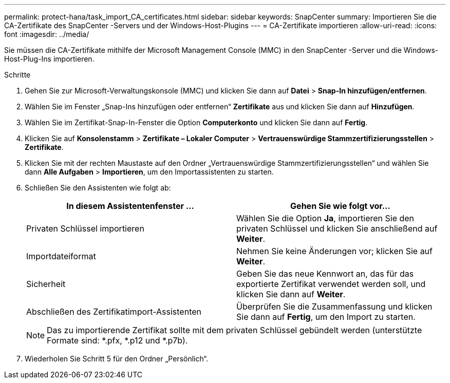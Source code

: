 ---
permalink: protect-hana/task_import_CA_certificates.html 
sidebar: sidebar 
keywords: SnapCenter 
summary: Importieren Sie die CA-Zertifikate des SnapCenter -Servers und der Windows-Host-Plugins 
---
= CA-Zertifikate importieren
:allow-uri-read: 
:icons: font
:imagesdir: ../media/


[role="lead"]
Sie müssen die CA-Zertifikate mithilfe der Microsoft Management Console (MMC) in den SnapCenter -Server und die Windows-Host-Plug-Ins importieren.

.Schritte
. Gehen Sie zur Microsoft-Verwaltungskonsole (MMC) und klicken Sie dann auf *Datei* > *Snap-In hinzufügen/entfernen*.
. Wählen Sie im Fenster „Snap-Ins hinzufügen oder entfernen“ *Zertifikate* aus und klicken Sie dann auf *Hinzufügen*.
. Wählen Sie im Zertifikat-Snap-In-Fenster die Option *Computerkonto* und klicken Sie dann auf *Fertig*.
. Klicken Sie auf *Konsolenstamm* > *Zertifikate – Lokaler Computer* > *Vertrauenswürdige Stammzertifizierungsstellen* > *Zertifikate*.
. Klicken Sie mit der rechten Maustaste auf den Ordner „Vertrauenswürdige Stammzertifizierungsstellen“ und wählen Sie dann *Alle Aufgaben* > *Importieren*, um den Importassistenten zu starten.
. Schließen Sie den Assistenten wie folgt ab:
+
|===
| In diesem Assistentenfenster ... | Gehen Sie wie folgt vor... 


 a| 
Privaten Schlüssel importieren
 a| 
Wählen Sie die Option *Ja*, importieren Sie den privaten Schlüssel und klicken Sie anschließend auf *Weiter*.



 a| 
Importdateiformat
 a| 
Nehmen Sie keine Änderungen vor; klicken Sie auf *Weiter*.



 a| 
Sicherheit
 a| 
Geben Sie das neue Kennwort an, das für das exportierte Zertifikat verwendet werden soll, und klicken Sie dann auf *Weiter*.



 a| 
Abschließen des Zertifikatimport-Assistenten
 a| 
Überprüfen Sie die Zusammenfassung und klicken Sie dann auf *Fertig*, um den Import zu starten.

|===
+

NOTE: Das zu importierende Zertifikat sollte mit dem privaten Schlüssel gebündelt werden (unterstützte Formate sind: *.pfx, *.p12 und *.p7b).

. Wiederholen Sie Schritt 5 für den Ordner „Persönlich“.

